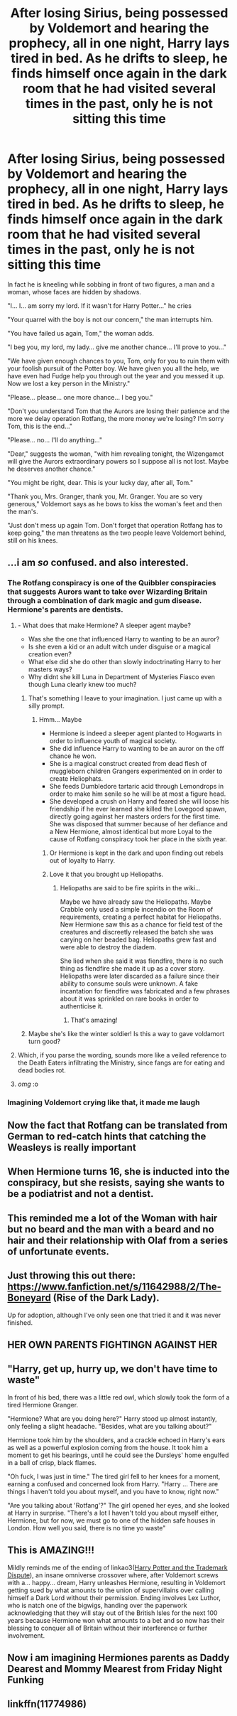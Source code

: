 #+TITLE: After losing Sirius, being possessed by Voldemort and hearing the prophecy, all in one night, Harry lays tired in bed. As he drifts to sleep, he finds himself once again in the dark room that he had visited several times in the past, only he is not sitting this time

* After losing Sirius, being possessed by Voldemort and hearing the prophecy, all in one night, Harry lays tired in bed. As he drifts to sleep, he finds himself once again in the dark room that he had visited several times in the past, only he is not sitting this time
:PROPERTIES:
:Author: I_love_DPs
:Score: 352
:DateUnix: 1622396321.0
:DateShort: 2021-May-30
:FlairText: Prompt
:END:
In fact he is kneeling while sobbing in front of two figures, a man and a woman, whose faces are hidden by shadows.

"I... I... am sorry my lord. If it wasn't for Harry Potter..." he cries

"Your quarrel with the boy is not our concern," the man interrupts him.

"You have failed us again, Tom," the woman adds.

"I beg you, my lord, my lady... give me another chance... I'll prove to you..."

"We have given enough chances to you, Tom, only for you to ruin them with your foolish pursuit of the Potter boy. We have given you all the help, we have even had Fudge help you through out the year and you messed it up. Now we lost a key person in the Ministry."

"Please... please... one more chance... I beg you."

"Don't you understand Tom that the Aurors are losing their patience and the more we delay operation Rotfang, the more money we're losing? I'm sorry Tom, this is the end..."

"Please... no... I'll do anything..."

"Dear," suggests the woman, "with him revealing tonight, the Wizengamot will give the Aurors extraordinary powers so I suppose all is not lost. Maybe he deserves another chance."

"You might be right, dear. This is your lucky day, after all, Tom."

"Thank you, Mrs. Granger, thank you, Mr. Granger. You are so very generous," Voldemort says as he bows to kiss the woman's feet and then the man's.

"Just don't mess up again Tom. Don't forget that operation Rotfang has to keep going," the man threatens as the two people leave Voldemort behind, still on his knees.


** ...i am /so/ confused. and also interested.
:PROPERTIES:
:Author: trolley_troubles
:Score: 175
:DateUnix: 1622397138.0
:DateShort: 2021-May-30
:END:

*** The Rotfang conspiracy is one of the Quibbler conspiracies that suggests Aurors want to take over Wizarding Britain through a combination of dark magic and gum disease. Hermione's parents are dentists.
:PROPERTIES:
:Author: I_love_DPs
:Score: 263
:DateUnix: 1622397503.0
:DateShort: 2021-May-30
:END:

**** - What does that make Hermione? A sleeper agent maybe?
- Was she the one that influenced Harry to wanting to be an auror?
- Is she even a kid or an adult witch under disguise or a magical creation even?
- What else did she do other than slowly indoctrinating Harry to her masters ways?
- Why didnt she kill Luna in Department of Mysteries Fiasco even though Luna clearly knew too much?
:PROPERTIES:
:Score: 124
:DateUnix: 1622397963.0
:DateShort: 2021-May-30
:END:

***** That's something I leave to your imagination. I just came up with a silly prompt.
:PROPERTIES:
:Author: I_love_DPs
:Score: 30
:DateUnix: 1622398298.0
:DateShort: 2021-May-30
:END:

****** Hmm... Maybe

- Hermione is indeed a sleeper agent planted to Hogwarts in order to influence youth of magical society.
- She did influence Harry to wanting to be an auror on the off chance he won.
- She is a magical construct created from dead flesh of muggleborn children Grangers experimented on in order to create Heliophats.
- She feeds Dumbledore tartaric acid through Lemondrops in order to make him senile so he will be at most a figure head.
- She developed a crush on Harry and feared she will loose his friendship if he ever learned she killed the Lovegood spawn, directly going against her masters orders for the first time. She was disposed that summer because of her defiance and a New Hermione, almost identical but more Loyal to the cause of Rotfang conspiracy took her place in the sixth year.
:PROPERTIES:
:Score: 52
:DateUnix: 1622399142.0
:DateShort: 2021-May-30
:END:

******* Or Hermione is kept in the dark and upon finding out rebels out of loyalty to Harry.
:PROPERTIES:
:Author: Jahoan
:Score: 26
:DateUnix: 1622403864.0
:DateShort: 2021-May-31
:END:


******* Love it that you brought up Heliopaths.
:PROPERTIES:
:Author: I_love_DPs
:Score: 15
:DateUnix: 1622399282.0
:DateShort: 2021-May-30
:END:

******** Heliopaths are said to be fire spirits in the wiki...

Maybe we have already saw the Heliopaths. Maybe Crabble only used a simple incendio on the Room of requirements, creating a perfect habitat for Heliopaths. New Hermione saw this as a chance for field test of the creatures and discreetly released the batch she was carying on her beaded bag. Heliopaths grew fast and were able to destroy the diadem.

She lied when she said it was fiendfire, there is no such thing as fiendfire she made it up as a cover story. Heliopaths were later discarded as a failure since their ability to consume souls were unknown. A fake incantation for fiendfire was fabricated and a few phrases about it was sprinkled on rare books in order to authenticise it.
:PROPERTIES:
:Score: 28
:DateUnix: 1622400047.0
:DateShort: 2021-May-30
:END:

********* That's amazing!
:PROPERTIES:
:Author: I_love_DPs
:Score: 9
:DateUnix: 1622400582.0
:DateShort: 2021-May-30
:END:


***** Maybe she's like the winter soldier! Is this a way to gave voldamort turn good?
:PROPERTIES:
:Author: FireflyArc
:Score: 48
:DateUnix: 1622400488.0
:DateShort: 2021-May-30
:END:


**** Which, if you parse the wording, sounds more like a veiled reference to the Death Eaters infiltrating the Ministry, since fangs are for eating and dead bodies rot.
:PROPERTIES:
:Author: Jahoan
:Score: 33
:DateUnix: 1622403815.0
:DateShort: 2021-May-31
:END:


**** /omg/ :o
:PROPERTIES:
:Author: trolley_troubles
:Score: 27
:DateUnix: 1622397765.0
:DateShort: 2021-May-30
:END:


*** Imagining Voldemort crying like that, it made me laugh
:PROPERTIES:
:Author: actual-abhay
:Score: 8
:DateUnix: 1622428611.0
:DateShort: 2021-May-31
:END:


** Now the fact that Rotfang can be translated from German to red-catch hints that catching the Weasleys is really important
:PROPERTIES:
:Author: Schak_Raven
:Score: 35
:DateUnix: 1622405118.0
:DateShort: 2021-May-31
:END:


** When Hermione turns 16, she is inducted into the conspiracy, but she resists, saying she wants to be a podiatrist and not a dentist.
:PROPERTIES:
:Author: berkeleyjake
:Score: 25
:DateUnix: 1622408516.0
:DateShort: 2021-May-31
:END:


** This reminded me a lot of the Woman with hair but no beard and the man with a beard and no hair and their relationship with Olaf from a series of unfortunate events.
:PROPERTIES:
:Author: alicecooperunicorn
:Score: 13
:DateUnix: 1622409716.0
:DateShort: 2021-May-31
:END:


** Just throwing this out there: [[https://www.fanfiction.net/s/11642988/2/The-Boneyard]] (Rise of the Dark Lady).

Up for adoption, although I've only seen one that tried it and it was never finished.
:PROPERTIES:
:Author: amethyst_lover
:Score: 11
:DateUnix: 1622412497.0
:DateShort: 2021-May-31
:END:


** HER OWN PARENTS FIGHTINGN AGAINST HER
:PROPERTIES:
:Author: MsLadyRose
:Score: 10
:DateUnix: 1622407130.0
:DateShort: 2021-May-31
:END:


** "Harry, get up, hurry up, we don't have time to waste"

In front of his bed, there was a little red owl, which slowly took the form of a tired Hermione Granger.

"Hermione? What are you doing here?" Harry stood up almost instantly, only feeling a slight headache. "Besides, what are you talking about?"

Hermione took him by the shoulders, and a crackle echoed in Harry's ears as well as a powerful explosion coming from the house. It took him a moment to get his bearings, until he could see the Dursleys' home engulfed in a ball of crisp, black flames.

"Oh fuck, I was just in time." The tired girl fell to her knees for a moment, earning a confused and concerned look from Harry. "Harry ... There are things I haven't told you about myself, and you have to know, right now."

"Are you talking about 'Rotfang'?" The girl opened her eyes, and she looked at Harry in surprise. "There's a lot I haven't told you about myself either, Hermione, but for now, we must go to one of the hidden safe houses in London. How well you said, there is no time yo waste"
:PROPERTIES:
:Author: BlacklightGh
:Score: 23
:DateUnix: 1622409333.0
:DateShort: 2021-May-31
:END:


** This is AMAZING!!!

Mildly reminds me of the ending of linkao3([[https://archiveofourown.org/works/156561][Harry Potter and the Trademark Dispute]]), an insane omniverse crossover where, after Voldemort screws with a... happy... dream, Harry unleashes Hermione, resulting in Voldemort getting sued by what amounts to the union of supervillains over calling himself a Dark Lord without their permission. Ending involves Lex Luthor, who is natch one of the bigwigs, handing over the paperwork acknowledging that they will stay out of the British Isles for the next 100 years because Hermione won what amounts to a bet and so now has their blessing to conquer all of Britain without their interference or further involvement.
:PROPERTIES:
:Author: Avigorus
:Score: 7
:DateUnix: 1622440144.0
:DateShort: 2021-May-31
:END:


** Now i am imagining Hermiones parents as Daddy Dearest and Mommy Mearest from Friday Night Funking
:PROPERTIES:
:Score: 13
:DateUnix: 1622397222.0
:DateShort: 2021-May-30
:END:


** linkffn(11774986)
:PROPERTIES:
:Author: u-useless
:Score: 1
:DateUnix: 1622438183.0
:DateShort: 2021-May-31
:END:
